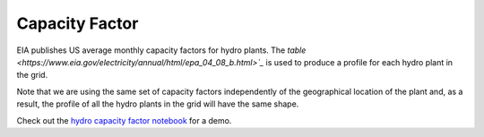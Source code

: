Capacity Factor
+++++++++++++++
EIA publishes US average monthly capacity factors for hydro plants. The `table
<https://www.eia.gov/electricity/annual/html/epa_04_08_b.html>`_` is used to
produce a profile for each hydro plant in the grid.

Note that we are using the same set
of capacity factors independently of the geographical location of the plant and, as a
result, the profile of all the hydro plants in the grid will have the same shape.

Check out the `hydro capacity factor notebook`_ for  a demo.

.. _hydro capacity factor notebook: https://github.com/Breakthrough-Energy/PreREISE/blob/develop/prereise/gather/hydrodata/eia/demo/hydro_v1_demo.ipynb
